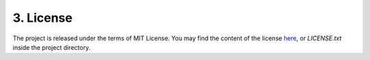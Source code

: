==========
3. License
==========

The project is released under the terms of MIT License. You may find the content of the license here_, or `LICENSE.txt` inside the project directory.

.. _here: http://opensource.org/licenses/MIT
